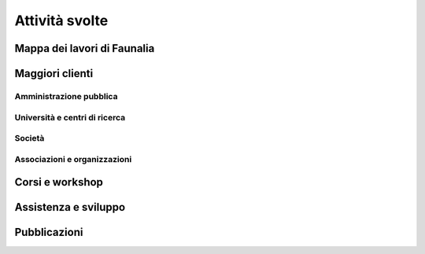 .. meta::
   :description: Faunalia home page
   :keywords: GIS, QGIS, GRASS, OTB, PostGIS, PostgreSQL, WebMapping, MapServer, WebGISfree, Python, C++, SDI, OsGeo, OGC, assistenza, supporto, corsi, formazione, sviluppo, programmazione, risoluzione bugs, support, training, development, bug fixing, Open Source, Free Software, plugin, extensions, Software Libero, plugins, estensioni, formação,Software Livre, Software Aberto, extensões, IDE, desenvolvimento, programação, suporte, resolução bugs

.. |it| image:: images/italy.png
.. |pt| image:: images/portugal.png

Attività svolte
-------------------------------------------------------------------------------

Mappa dei lavori di Faunalia
...............................................................................

.. rst-class:: map thumbnail
.. image:: images/jobs_map.jpg
   :scale: 50 %
   :alt: Faunalia job locations
   :align: left
   :target: http://www2.faunalia.eu/map/lizmap/www/index.php/view/map/?repository=faunalia&project=faunalia_map_it

.. raw:: html

	<?php require_once('/usr/local/src/website_scripts/backend_ufficio.inc'); ?>

Maggiori clienti
...............................................................................
.. raw:: html
	
	<?php 
		$amm = array();
		$uni = array(); 
		$soc = array();
		$org = array();
		getListsOfCommittenti(_("it"), $amm, $uni, $soc, $org);
	?>
	
Amministrazione pubblica
+++++++++++++++++++++++++++++++++++++++++++++++++++++++++++++++++++++++++++++++
.. raw:: html
	
	<?php printListOfCommittenti($amm); ?>

Università e centri di ricerca
+++++++++++++++++++++++++++++++++++++++++++++++++++++++++++++++++++++++++++++++
.. raw:: html
	
	<?php printListOfCommittenti($uni); ?>

Società
+++++++++++++++++++++++++++++++++++++++++++++++++++++++++++++++++++++++++++++++
.. raw:: html
	
	<?php printListOfCommittenti($soc); ?>

Associazioni e organizzazioni
+++++++++++++++++++++++++++++++++++++++++++++++++++++++++++++++++++++++++++++++
.. raw:: html

	<?php printListOfCommittenti($org); ?>

Corsi e workshop
...............................................................................
.. raw:: html
	
	<?php getTableOfLavoriGis(); ?>

Assistenza e sviluppo
...............................................................................
.. raw:: html
	
	<?php getTableOfLavoriGis(true); ?>

Pubblicazioni
...............................................................................

.. raw:: html

	<?php printListOfPubblicazioniFreeGis(); ?>
